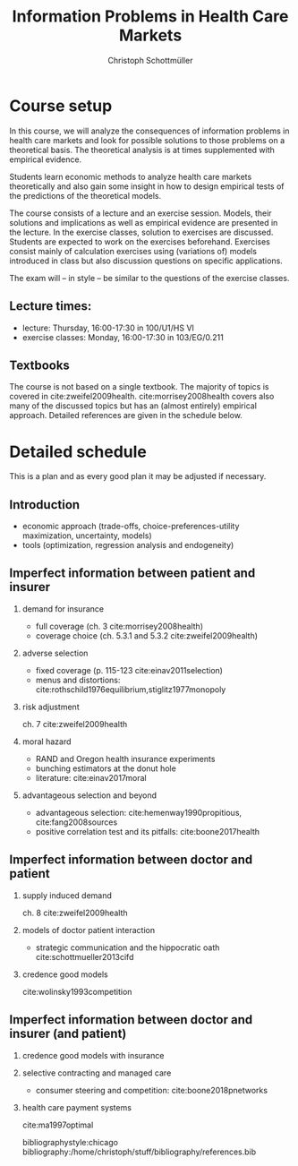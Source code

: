 #+TITLE: Information Problems in Health Care Markets
#+AUTHOR: Christoph Schottmüller
#+Options: toc:nil H:2
#+Latex_Header: \usepackage{natbib}

* Course setup 
In this course, we will analyze the consequences of information problems in health care markets and look for possible solutions to those problems on a theoretical basis. The theoretical analysis is at times supplemented with empirical evidence.

Students learn economic methods to analyze health care markets theoretically and also gain some insight in how to design empirical tests of the predictions of the theoretical models. 

The course consists of a lecture and an exercise session. Models, their solutions and implications as well as empirical evidence are presented in the lecture. In the exercise classes, solution to exercises are discussed. Students are expected to work on the exercises beforehand. Exercises consist mainly of calculation exercises using (variations of) models introduced in class but also discussion questions on specific applications. 

The exam will -- in style -- be similar to the questions of the exercise classes.

** Lecture times: 
- lecture: Thursday, 16:00-17:30 in 100/U1/HS VI
- exercise classes: Monday, 16:00-17:30 in 103/EG/0.211

** Textbooks
The course is not based on a single textbook. The majority of topics is covered in cite:zweifel2009health. cite:morrisey2008health covers also many of the discussed topics but has an (almost entirely) empirical approach. Detailed references are given in the schedule below.

* Detailed schedule
This is a plan and as every good plan it may be adjusted if necessary.
** Introduction
- economic approach (trade-offs, choice-preferences-utility maximization, uncertainty, models)
- tools (optimization, regression analysis and endogeneity)
** Imperfect information between patient and insurer
*** demand for insurance
- full coverage (ch. 3 cite:morrisey2008health)
- coverage choice (ch. 5.3.1 and 5.3.2 cite:zweifel2009health) 
*** adverse selection
- fixed coverage (p. 115-123 cite:einav2011selection)
- menus and distortions: cite:rothschild1976equilibrium,stiglitz1977monopoly 
*** risk adjustment
ch. 7 cite:zweifel2009health
*** moral hazard
- RAND and Oregon health insurance experiments
- bunching estimators at the donut hole
- literature: cite:einav2017moral
*** advantageous selection and beyond
- advantageous selection: cite:hemenway1990propitious, cite:fang2008sources
- positive correlation test and its pitfalls: cite:boone2017health
# endogenous information, cite:doh96
** Imperfect information between doctor and patient
*** supply induced demand
ch. 8 cite:zweifel2009health 
# (also slides Wambach)
*** models of doctor patient interaction
# (slides Wambach)
- strategic communication and the hippocratic oath cite:schottmueller2013cifd
*** credence good models
cite:wolinsky1993competition 
# (slides Wambach)
** Imperfect information between doctor and insurer (and patient)
*** credence good models with insurance
# (slides Wambach)
*** selective contracting and managed care
- consumer steering and competition: cite:boone2018pnetworks

# *** doctor renumeration under a global budget 
# cite:benstetter2006treadmill
*** health care payment systems
cite:ma1997optimal 



bibliographystyle:chicago
bibliography:/home/christoph/stuff/bibliography/references.bib
